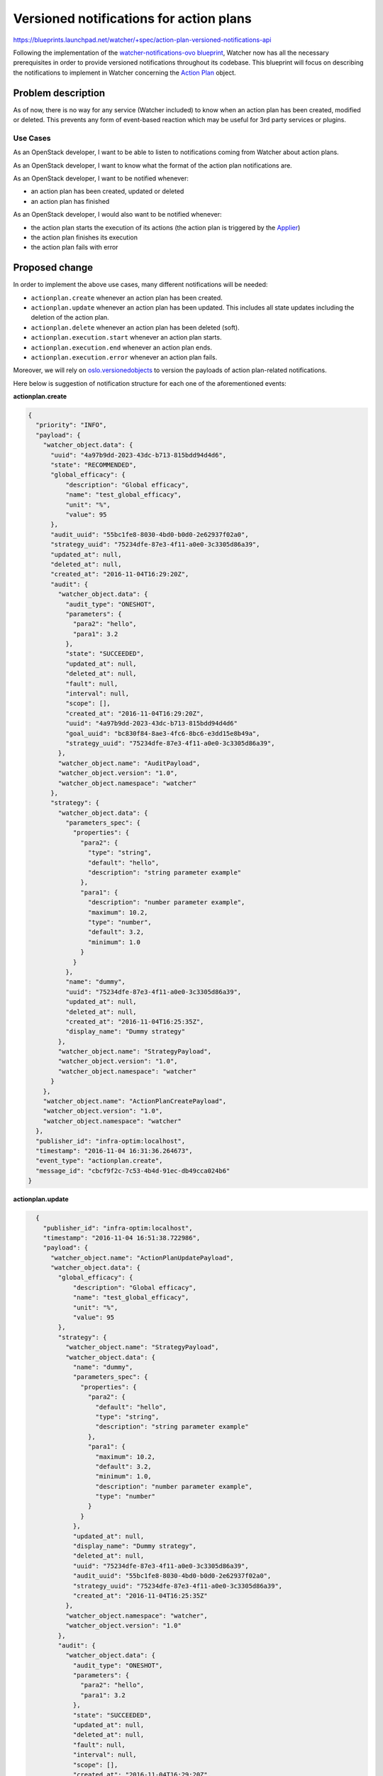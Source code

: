 ..
 This work is licensed under a Creative Commons Attribution 3.0 Unported
 License.

 http://creativecommons.org/licenses/by/3.0/legalcode

========================================
Versioned notifications for action plans
========================================

https://blueprints.launchpad.net/watcher/+spec/action-plan-versioned-notifications-api

Following the implementation of the `watcher-notifications-ovo blueprint`_,
Watcher now has all the necessary prerequisites in order to provide versioned
notifications throughout its codebase. This blueprint will focus on describing
the notifications to implement in Watcher concerning the `Action Plan`_ object.

Problem description
===================

As of now, there is no way for any service (Watcher included) to know when an
action plan has been created, modified or deleted. This prevents any form of
event-based reaction which may be useful for 3rd party services or plugins.

Use Cases
---------

As an OpenStack developer, I want to be able to listen to notifications coming
from Watcher about action plans.

As an OpenStack developer, I want to know what the format of the action plan
notifications are.

As an OpenStack developer, I want to be notified whenever:

- an action plan has been created, updated or deleted
- an action plan has finished

As an OpenStack developer, I would also want to be notified whenever:

- the action plan starts the execution of its actions (the action plan is
  triggered by the `Applier`_)
- the action plan finishes its execution
- the action plan fails with error


Proposed change
===============

In order to implement the above use cases, many different notifications will
be needed:

- ``actionplan.create`` whenever an action plan has been created.
- ``actionplan.update`` whenever an action plan has been updated. This includes
  all state updates including the deletion of the action plan.
- ``actionplan.delete`` whenever an action plan has been deleted (soft).
- ``actionplan.execution.start`` whenever an action plan starts.
- ``actionplan.execution.end`` whenever an action plan ends.
- ``actionplan.execution.error`` whenever an action plan fails.

Moreover, we will rely on `oslo.versionedobjects`_ to version the payloads of
action plan-related notifications.

Here below is suggestion of notification structure for each one of the
aforementioned events:

**actionplan.create**

.. code-block:: json

    {
      "priority": "INFO",
      "payload": {
        "watcher_object.data": {
          "uuid": "4a97b9dd-2023-43dc-b713-815bdd94d4d6",
          "state": "RECOMMENDED",
          "global_efficacy": {
              "description": "Global efficacy",
              "name": "test_global_efficacy",
              "unit": "%",
              "value": 95
          },
          "audit_uuid": "55bc1fe8-8030-4bd0-b0d0-2e62937f02a0",
          "strategy_uuid": "75234dfe-87e3-4f11-a0e0-3c3305d86a39",
          "updated_at": null,
          "deleted_at": null,
          "created_at": "2016-11-04T16:29:20Z",
          "audit": {
            "watcher_object.data": {
              "audit_type": "ONESHOT",
              "parameters": {
                "para2": "hello",
                "para1": 3.2
              },
              "state": "SUCCEEDED",
              "updated_at": null,
              "deleted_at": null,
              "fault": null,
              "interval": null,
              "scope": [],
              "created_at": "2016-11-04T16:29:20Z",
              "uuid": "4a97b9dd-2023-43dc-b713-815bdd94d4d6"
              "goal_uuid": "bc830f84-8ae3-4fc6-8bc6-e3dd15e8b49a",
              "strategy_uuid": "75234dfe-87e3-4f11-a0e0-3c3305d86a39",
            },
            "watcher_object.name": "AuditPayload",
            "watcher_object.version": "1.0",
            "watcher_object.namespace": "watcher"
          },
          "strategy": {
            "watcher_object.data": {
              "parameters_spec": {
                "properties": {
                  "para2": {
                    "type": "string",
                    "default": "hello",
                    "description": "string parameter example"
                  },
                  "para1": {
                    "description": "number parameter example",
                    "maximum": 10.2,
                    "type": "number",
                    "default": 3.2,
                    "minimum": 1.0
                  }
                }
              },
              "name": "dummy",
              "uuid": "75234dfe-87e3-4f11-a0e0-3c3305d86a39",
              "updated_at": null,
              "deleted_at": null,
              "created_at": "2016-11-04T16:25:35Z",
              "display_name": "Dummy strategy"
            },
            "watcher_object.name": "StrategyPayload",
            "watcher_object.version": "1.0",
            "watcher_object.namespace": "watcher"
          }
        },
        "watcher_object.name": "ActionPlanCreatePayload",
        "watcher_object.version": "1.0",
        "watcher_object.namespace": "watcher"
      },
      "publisher_id": "infra-optim:localhost",
      "timestamp": "2016-11-04 16:31:36.264673",
      "event_type": "actionplan.create",
      "message_id": "cbcf9f2c-7c53-4b4d-91ec-db49cca024b6"
    }

**actionplan.update**

.. code-block:: json

    {
      "publisher_id": "infra-optim:localhost",
      "timestamp": "2016-11-04 16:51:38.722986",
      "payload": {
        "watcher_object.name": "ActionPlanUpdatePayload",
        "watcher_object.data": {
          "global_efficacy": {
              "description": "Global efficacy",
              "name": "test_global_efficacy",
              "unit": "%",
              "value": 95
          },
          "strategy": {
            "watcher_object.name": "StrategyPayload",
            "watcher_object.data": {
              "name": "dummy",
              "parameters_spec": {
                "properties": {
                  "para2": {
                    "default": "hello",
                    "type": "string",
                    "description": "string parameter example"
                  },
                  "para1": {
                    "maximum": 10.2,
                    "default": 3.2,
                    "minimum": 1.0,
                    "description": "number parameter example",
                    "type": "number"
                  }
                }
              },
              "updated_at": null,
              "display_name": "Dummy strategy",
              "deleted_at": null,
              "uuid": "75234dfe-87e3-4f11-a0e0-3c3305d86a39",
              "audit_uuid": "55bc1fe8-8030-4bd0-b0d0-2e62937f02a0",
              "strategy_uuid": "75234dfe-87e3-4f11-a0e0-3c3305d86a39",
              "created_at": "2016-11-04T16:25:35Z"
            },
            "watcher_object.namespace": "watcher",
            "watcher_object.version": "1.0"
          },
          "audit": {
            "watcher_object.data": {
              "audit_type": "ONESHOT",
              "parameters": {
                "para2": "hello",
                "para1": 3.2
              },
              "state": "SUCCEEDED",
              "updated_at": null,
              "deleted_at": null,
              "fault": null,
              "interval": null,
              "scope": [],
              "created_at": "2016-11-04T16:29:20Z",
              "uuid": "4a97b9dd-2023-43dc-b713-815bdd94d4d6"
              "goal_uuid": "bc830f84-8ae3-4fc6-8bc6-e3dd15e8b49a",
              "strategy_uuid": "75234dfe-87e3-4f11-a0e0-3c3305d86a39",
            },
            "watcher_object.name": "AuditPayload",
            "watcher_object.version": "1.0",
            "watcher_object.namespace": "watcher"
          },
          "created_at": "2016-11-04T16:51:21Z",
          "uuid": "f1e0d912-afd9-4bf2-91ef-c99cd08cc1ef",
          "parameters": {
            "para2": "hello",
            "para1": 3.2
          },
          "deleted_at": null,
          "state_update": {
            "watcher_object.name": "ActionPlanStateUpdatePayload",
            "watcher_object.data": {
              "state": "ONGOING",
              "old_state": "PENDING"
            },
            "watcher_object.namespace": "watcher",
            "watcher_object.version": "1.0"
          },
          "state": "ONGOING",
          "priority": "INFO",
          "event_type": "actionplan.update",
          "message_id": "697fdf55-7252-4b6c-a2c2-5b9e85f6342c"
        }
     }
  }

**actionplan.delete**

.. code-block:: json

    {
      "priority": "INFO",
      "payload": {
        "watcher_object.data": {
          "uuid": "4a97b9dd-2023-43dc-b713-815bdd94d4d6",
          "state": "DELETED",
          "global_efficacy": {
              "description": "Global efficacy",
              "name": "test_global_efficacy",
              "unit": "%",
              "value": 95
          },
          "audit_uuid": "55bc1fe8-8030-4bd0-b0d0-2e62937f02a0",
          "strategy_uuid": "75234dfe-87e3-4f11-a0e0-3c3305d86a39",
          "updated_at": null,
          "deleted_at": null,
          "created_at": "2016-11-04T16:29:20Z",
          "audit": {
            "watcher_object.data": {
              "audit_type": "ONESHOT",
              "parameters": {
                "para2": "hello",
                "para1": 3.2
              },
              "state": "SUCCEEDED",
              "updated_at": null,
              "deleted_at": null,
              "fault": null,
              "interval": null,
              "scope": [],
              "created_at": "2016-11-04T16:29:20Z",
              "uuid": "4a97b9dd-2023-43dc-b713-815bdd94d4d6"
              "goal_uuid": "bc830f84-8ae3-4fc6-8bc6-e3dd15e8b49a",
              "strategy_uuid": "75234dfe-87e3-4f11-a0e0-3c3305d86a39",
            },
            "watcher_object.name": "AuditPayload",
            "watcher_object.version": "1.0",
            "watcher_object.namespace": "watcher"
          },
          "strategy": {
            "watcher_object.data": {
              "parameters_spec": {
                "properties": {
                  "para2": {
                    "type": "string",
                    "default": "hello",
                    "description": "string parameter example"
                  },
                  "para1": {
                    "description": "number parameter example",
                    "maximum": 10.2,
                    "type": "number",
                    "default": 3.2,
                    "minimum": 1.0
                  }
                }
              },
              "name": "dummy",
              "uuid": "75234dfe-87e3-4f11-a0e0-3c3305d86a39",
              "updated_at": null,
              "deleted_at": null,
              "created_at": "2016-11-04T16:25:35Z",
              "display_name": "Dummy strategy"
            },
            "watcher_object.name": "StrategyPayload",
            "watcher_object.version": "1.0",
            "watcher_object.namespace": "watcher"
          }
        },
        "watcher_object.name": "ActionPlanDeletePayload",
        "watcher_object.version": "1.0",
        "watcher_object.namespace": "watcher"
      },
      "publisher_id": "infra-optim:localhost",
      "timestamp": "2016-11-04 16:31:36.264673",
      "event_type": "actionplan.delete",
      "message_id": "cbcf9f2c-7c53-4b4d-91ec-db49cca024b6"
    }

**actionplan.execution.start**

.. code-block:: json

    {
      "priority": "INFO",
      "payload": {
        "watcher_object.data": {
          "uuid": "4a97b9dd-2023-43dc-b713-815bdd94d4d6",
          "state": "PENDING",
          "global_efficacy": {
              "description": "Global efficacy",
              "name": "test_global_efficacy",
              "unit": "%",
              "value": 95
          },
          "audit_uuid": "55bc1fe8-8030-4bd0-b0d0-2e62937f02a0",
          "strategy_uuid": "75234dfe-87e3-4f11-a0e0-3c3305d86a39",
          "updated_at": null,
          "deleted_at": null,
          "created_at": "2016-11-04T16:29:20Z",
          "audit": {
            "watcher_object.data": {
              "audit_type": "ONESHOT",
              "parameters": {
                "para2": "hello",
                "para1": 3.2
              },
              "state": "SUCCEEDED",
              "updated_at": null,
              "deleted_at": null,
              "fault": null,
              "interval": null,
              "scope": [],
              "created_at": "2016-11-04T16:29:20Z",
              "uuid": "4a97b9dd-2023-43dc-b713-815bdd94d4d6"
              "goal_uuid": "bc830f84-8ae3-4fc6-8bc6-e3dd15e8b49a",
              "strategy_uuid": "75234dfe-87e3-4f11-a0e0-3c3305d86a39",
            },
            "watcher_object.name": "AuditPayload",
            "watcher_object.version": "1.0",
            "watcher_object.namespace": "watcher"
          },
          "strategy": {
            "watcher_object.data": {
              "parameters_spec": {
                "properties": {
                  "para2": {
                    "type": "string",
                    "default": "hello",
                    "description": "string parameter example"
                  },
                  "para1": {
                    "description": "number parameter example",
                    "maximum": 10.2,
                    "type": "number",
                    "default": 3.2,
                    "minimum": 1.0
                  }
                }
              },
              "name": "dummy",
              "uuid": "75234dfe-87e3-4f11-a0e0-3c3305d86a39",
              "updated_at": null,
              "deleted_at": null,
              "created_at": "2016-11-04T16:25:35Z",
              "display_name": "Dummy strategy"
            },
            "watcher_object.name": "StrategyPayload",
            "watcher_object.version": "1.0",
            "watcher_object.namespace": "watcher"
          }
        },
        "watcher_object.name": "ActionPlanActionPayload",
        "watcher_object.version": "1.0",
        "watcher_object.namespace": "watcher"
      },
      "publisher_id": "infra-optim:localhost",
      "timestamp": "2016-11-04 16:31:36.264673",
      "event_type": "actionplan.execution.start",
      "message_id": "cbcf9f2c-7c53-4b4d-91ec-db49cca024b6"
    }

**actionplan.execution.end**

.. code-block:: json

    {
      "priority": "INFO",
      "payload": {
        "watcher_object.data": {
          "uuid": "4a97b9dd-2023-43dc-b713-815bdd94d4d6",
          "state": "SUCCEEDED",
          "global_efficacy": {
              "description": "Global efficacy",
              "name": "test_global_efficacy",
              "unit": "%",
              "value": 95
          },
          "audit_uuid": "55bc1fe8-8030-4bd0-b0d0-2e62937f02a0",
          "strategy_uuid": "75234dfe-87e3-4f11-a0e0-3c3305d86a39",
          "updated_at": null,
          "deleted_at": null,
          "created_at": "2016-11-04T16:29:20Z",
          "audit": {
            "watcher_object.data": {
              "audit_type": "ONESHOT",
              "parameters": {
                "para2": "hello",
                "para1": 3.2
              },
              "state": "SUCCEEDED",
              "updated_at": null,
              "deleted_at": null,
              "fault": null,
              "interval": null,
              "scope": [],
              "created_at": "2016-11-04T16:29:20Z",
              "uuid": "4a97b9dd-2023-43dc-b713-815bdd94d4d6",
              "goal_uuid": "bc830f84-8ae3-4fc6-8bc6-e3dd15e8b49a",
              "strategy_uuid": "75234dfe-87e3-4f11-a0e0-3c3305d86a39"
            },
            "watcher_object.name": "AuditPayload",
            "watcher_object.version": "1.0",
            "watcher_object.namespace": "watcher"
          },
          "strategy": {
            "watcher_object.data": {
              "parameters_spec": {
                "properties": {
                  "para2": {
                    "type": "string",
                    "default": "hello",
                    "description": "string parameter example"
                  },
                  "para1": {
                    "description": "number parameter example",
                    "maximum": 10.2,
                    "type": "number",
                    "default": 3.2,
                    "minimum": 1.0
                  }
                }
              },
              "name": "dummy",
              "uuid": "75234dfe-87e3-4f11-a0e0-3c3305d86a39",
              "updated_at": null,
              "deleted_at": null,
              "created_at": "2016-11-04T16:25:35Z",
              "display_name": "Dummy strategy"
            },
            "watcher_object.name": "StrategyPayload",
            "watcher_object.version": "1.0",
            "watcher_object.namespace": "watcher"
          }
        },
        "watcher_object.name": "ActionPlanActionPayload",
        "watcher_object.version": "1.0",
        "watcher_object.namespace": "watcher"
      },
      "publisher_id": "infra-optim:localhost",
      "timestamp": "2016-11-04 16:31:36.264673",
      "event_type": "actionplan.execution.end",
      "message_id": "cbcf9f2c-7c53-4b4d-91ec-db49cca024b6"
    }

**actionplan.execution.error**

.. code-block:: json

    {
      "priority": "ERROR",
      "payload": {
        "watcher_object.data": {
          "state": "ONGOING",
          "updated_at": null,
          "deleted_at": null,
          "audit_uuid": "55bc1fe8-8030-4bd0-b0d0-2e62937f02a0",
          "strategy_uuid": "75234dfe-87e3-4f11-a0e0-3c3305d86a3",
          "global_efficacy": {
              "description": "Global efficacy",
              "name": "test_global_efficacy",
              "unit": "%",
              "value": 95
          },
          "fault": {
            "watcher_object.data": {
              "exception": "WatcherException",
              "exception_message": "TEST",
              "function_name": "test_send_action_plan_action_with_error",
              "module_name": "watcher.tests.notifications.test_action_plan_notification"
            },
            "watcher_object.name": "ExceptionPayload",
            "watcher_object.namespace": "watcher",
            "watcher_object.version": "1.0"
          },
          "audit": {
            "watcher_object.data": {
              "audit_type": "ONESHOT",
              "parameters": {
                "para2": "hello",
                "para1": 3.2
              },
              "state": "SUCCEEDED",
              "updated_at": null,
              "deleted_at": null,
              "fault": null,
              "interval": null,
              "scope": [],
              "created_at": "2016-11-04T16:29:20Z",
              "uuid": "4a97b9dd-2023-43dc-b713-815bdd94d4d6",
              "goal_uuid": "bc830f84-8ae3-4fc6-8bc6-e3dd15e8b49a",
              "strategy_uuid": "75234dfe-87e3-4f11-a0e0-3c3305d86a39"
            },
            "watcher_object.name": "AuditPayload",
            "watcher_object.version": "1.0",
            "watcher_object.namespace": "watcher"
          },
          "strategy": {
            "watcher_object.data": {
              "parameters_spec": {
                "properties": {
                  "para2": {
                    "type": "string",
                    "default": "hello",
                    "description": "string parameter example"
                  },
                  "para1": {
                    "description": "number parameter example",
                    "maximum": 10.2,
                    "type": "number",
                    "default": 3.2,
                    "minimum": 1.0
                  }
                }
              },
              "name": "dummy",
              "uuid": "75234dfe-87e3-4f11-a0e0-3c3305d86a39",
              "updated_at": null,
              "deleted_at": null,
              "created_at": "2016-11-04T16:25:35Z",
              "display_name": "Dummy strategy"
            },
            "watcher_object.name": "StrategyPayload",
            "watcher_object.version": "1.0",
            "watcher_object.namespace": "watcher"
          },
          "created_at": "2016-11-04T16:29:20Z",
          "uuid": "4a97b9dd-2023-43dc-b713-815bdd94d4d6"
        },
        "watcher_object.name": "ActionPlanActionPayload",
        "watcher_object.version": "1.0",
        "watcher_object.namespace": "watcher"
      },
      "publisher_id": "infra-optim:localhost",
      "timestamp": "2016-11-04 16:31:36.264673",
      "event_type": "actionplan.execution.error",
      "message_id": "cbcf9f2c-7c53-4b4d-91ec-db49cca024b6"
    }

Alternatives
------------

Instead of using versioned objects, we can define the payload of our action
plan notifications without any support for versioning.

Data model impact
-----------------

New versioned objects will be created although none of them are to be persisted
as they will be used to structure the content of the notifications.

Here are some of the payloads to be declared:

.. code-block:: python

    @base.WatcherObjectRegistry.register_notification
    class ActionPlanPayload(base.NotificationPayloadBase):

        VERSION = '1.0'

        fields = {
            'uuid': fields.UUIDField(),
            'state': fields.StringField(),
            'global_efficacy': fields.FlexibleDictField(nullable=True),
            'audit_uuid': fields.UUIDField(),
            'audit': fields.ObjectField('Audit'),
            'strategy_uuid': fields.UUIDField(nullable=True),
            'strategy': fields.ObjectField('Strategy', nullable=True),
            'created_at': fields.DateTimeField(nullable=True),
            'updated_at': fields.DateTimeField(nullable=True),
            'deleted_at': fields.DateTimeField(nullable=True),
        }


    @base.WatcherObjectRegistry.register_notification
    class ActionPlanStateUpdatePayload(base.NotificationPayloadBase):

        VERSION = '1.0'

        fields = {
            'old_state': fields.StringField(nullable=True),
            'state': fields.StringField(nullable=True),
        }


    @base.WatcherObjectRegistry.register_notification
    class ActionPlanUpdatePayload(ActionPlanPayload):

        VERSION = '1.0'

        fields = {
            'state_update': fields.ObjectField('ActionPlanStateUpdatePayload'),
        }


REST API impact
---------------

None.

Security impact
---------------

None.

Notifications impact
--------------------

This blueprint will implement the following notifications:

- ``actionplan.create``
- ``actionplan.update``
- ``actionplan.delete``
- ``actionplan.execution.start``
- ``actionplan.execution.end``
- ``actionplan.execution.error``

Other end user impact
---------------------

None.

Performance Impact
------------------

When enabled, code to send the notification will be called each time an event
occurs that triggers a notification. This shouldn’t be much of a problem for
Watcher itself, but the load on whatever message bus is used should be
considered.

Other deployer impact
---------------------

In order for the notifications to be emitted, the deployer will have to
configure the notification topics using `oslo.messaging`_. Other configuration
options exposed via `oslo.messaging`_ may also be tuned.

Developer impact
----------------

Developers should adhere to proper versioning guidelines and use the
notification base classes when creating/updating notifications.

Implementation
==============

Assignee(s)
-----------

Primary assignee:
  vincent-francoise

Work Items
----------

- Implement ``actionplan.create``
- Implement ``actionplan.update``
- Implement ``actionplan.delete``
- Implement ``actionplan.execution.start``
- Implement ``actionplan.execution.end``
- Implement ``actionplan.execution.error``

Dependencies
============

- `watcher-versioned-objects`_
- `watcher-notifications-ovo`_

Testing
=======

These notifications will have to be tested mainly via unit testing.

Documentation Impact
====================

A notification sample should be provided and made dynamically available in the
online documentation.

The sequence diagrams in the `Watcher architecture`_.

References
==========

None.

.. _Action Plan: http://docs.openstack.org/developer/watcher/glossary.html#action-plan
.. _watcher-notifications-ovo blueprint: https://blueprints.launchpad.net/watcher/+spec/watcher-notifications-ovo
.. _watcher-versioned-objects: https://blueprints.launchpad.net/watcher/+spec/watcher-versioned-objects
.. _watcher-notifications-ovo: https://blueprints.launchpad.net/watcher/+spec/watcher-notifications-ovo
.. _oslo.versionedobjects: http://docs.openstack.org/developer/oslo.versionedobjects/
.. _configure the notification topics: http://docs.openstack.org/developer/oslo.messaging/opts.html#oslo-messaging-notifications
.. _oslo.messaging: http://docs.openstack.org/developer/oslo.messaging/
.. _Applier: http://docs.openstack.org/developer/watcher/glossary.html#watcher-applier-definition
.. _Watcher architecture: http://docs.openstack.org/developer/watcher/architecture.html#watcher-applier
.. _Watcher Planner: http://docs.openstack.org/developer/watcher/glossary.html#watcher-planner
